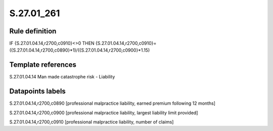 ===========
S.27.01_261
===========

Rule definition
---------------

IF {S.27.01.04.14,r2700,c0910}<>0 THEN {S.27.01.04.14,r2700,c0910}=({S.27.01.04.14,r2700,c0890}*1)/({S.27.01.04.14,r2700,c0900}*1.15)


Template references
-------------------

S.27.01.04.14 Man made catastrophe risk - Liability


Datapoints labels
-----------------

S.27.01.04.14,r2700,c0890 [professional malpractice liability, earned premium following 12 months]

S.27.01.04.14,r2700,c0900 [professional malpractice liability, largest liability limit provided]

S.27.01.04.14,r2700,c0910 [professional malpractice liability, number of claims]



